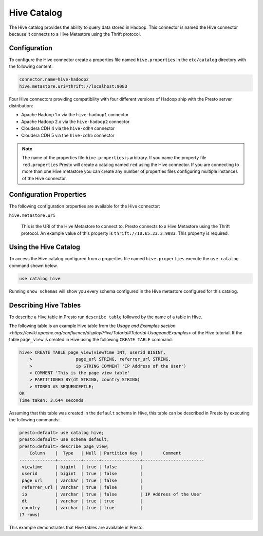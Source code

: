 ============
Hive Catalog
============

The Hive catalog provides the ability to query data stored in
Hadoop. This connector is named the Hive connector because it connects
to a Hive Metastore using the Thrift protocol.

Configuration
-------------

To configure the Hive connector create a properties file named
``hive.properties`` in the ``etc/catalog`` directory with the
following content:

.. code-block:: none
    
    connector.name=hive-hadoop2
    hive.metastore.uri=thrift://localhost:9083

Four Hive connectors providing compatibility with four different
versions of Hadoop ship with the Presto server distribution:

* Apache Hadoop 1.x via the ``hive-hadoop1`` connector
* Apache Hadoop 2.x via the ``hive-hadoop2`` connector
* Cloudera CDH 4 via the ``hive-cdh4`` connector
* Cloudera CDH 5 via the ``hive-cdh5`` connector

.. note::

   The name of the properties file ``hive.properties`` is
   arbitrary. If you name the property file ``red.properties`` Presto
   will create a catalog named ``red`` using the Hive connector. If
   you are connecting to more than one Hive metastore you can create
   any number of properties files configuring multiple instances of
   the Hive connector.

Configuration Properties
------------------------

The following configuration properties are available for the Hive
connector:

``hive.metastore.uri``

    This is the URI of the Hive Metastore to connect to. Presto
    connects to a Hive Metastore using the Thrift protocol. An example
    value of this property is ``thrift://10.65.23.3:9083``.  This
    property is required.

Using the Hive Catalog
----------------------

To access the Hive catalog configured from a properties file named
``hive.properties`` execute the ``use catalog`` command shown below.

.. code-block:: none

    use catalog hive

Running ``show schemas`` will show you every schema configured in the
Hive metastore configured for this catalog.

Describing Hive Tables
----------------------

To describe a Hive table in Presto run ``describe table`` followed by
the name of a table in Hive.

The following table is an example Hive table from the `Usage and
Examples section
<https://cwiki.apache.org/confluence/display/Hive/Tutorial#Tutorial-UsageandExamples>`
of the Hive tutorial. If the table ``page_view`` is created in Hive
using the following ``CREATE TABLE`` command:

.. code-block:: none

    hive> CREATE TABLE page_view(viewTime INT, userid BIGINT,
        >                 page_url STRING, referrer_url STRING,
        >                 ip STRING COMMENT 'IP Address of the User')
        > COMMENT 'This is the page view table'
        > PARTITIONED BY(dt STRING, country STRING)
        > STORED AS SEQUENCEFILE;
    OK
    Time taken: 3.644 seconds

Assuming that this table was created in the ``default`` schema in
Hive, this table can be described in Presto by executing the following
commands:

.. code-block:: none

    presto:default> use catalog hive;
    presto:default> use schema default;
    presto:default> describe page_view;
        Column    |  Type   | Null | Partition Key |        Comment         
    --------------+---------+------+---------------+------------------------
     viewtime     | bigint  | true | false         |                        
     userid       | bigint  | true | false         |                        
     page_url     | varchar | true | false         |                        
     referrer_url | varchar | true | false         |                        
     ip           | varchar | true | false         | IP Address of the User 
     dt           | varchar | true | true          |                        
     country      | varchar | true | true          |                        
    (7 rows)

This example demonstrates that Hive tables are available in Presto.